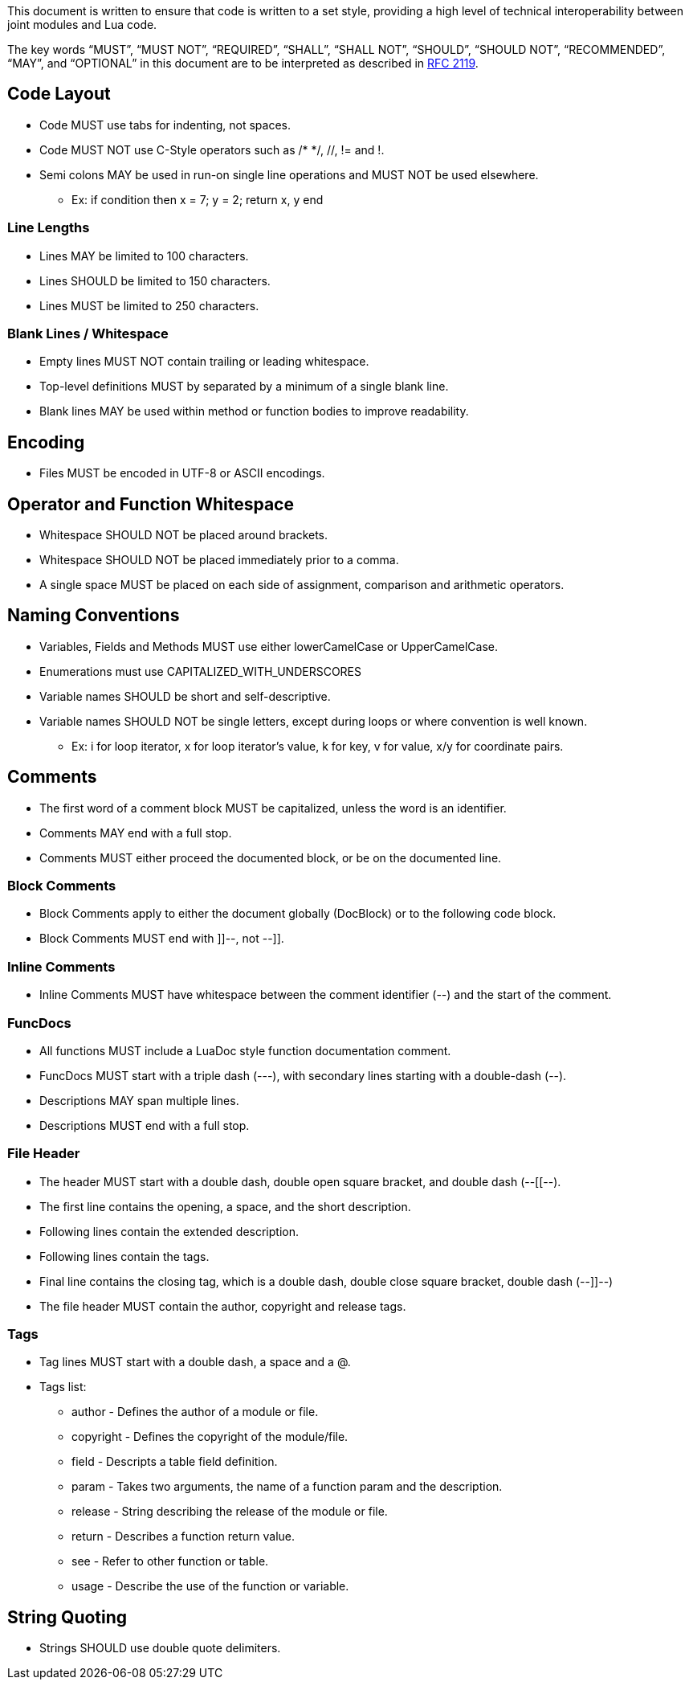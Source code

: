 This document is written to ensure that code is written to a set style, providing a high level of technical interoperability between joint modules and Lua code.

The key words “MUST”, “MUST NOT”, “REQUIRED”, “SHALL”, “SHALL NOT”, “SHOULD”, “SHOULD NOT”, “RECOMMENDED”, “MAY”, and “OPTIONAL” in this document are to be interpreted as described in http://www.ietf.org/rfc/rfc2119.txt[RFC 2119].

== Code Layout

* Code MUST use tabs for indenting, not spaces.
* Code MUST NOT use C-Style operators such as /* */, //, != and !.
* Semi colons MAY be used in run-on single line operations and MUST NOT be used elsewhere.
** Ex: if condition then x = 7; y = 2; return x, y end

=== Line Lengths

* Lines MAY be limited to 100 characters.
* Lines SHOULD be limited to 150 characters.
* Lines MUST be limited to 250 characters.

=== Blank Lines / Whitespace

* Empty lines MUST NOT contain trailing or leading whitespace.
* Top-level definitions MUST by separated by a minimum of a single blank line.
* Blank lines MAY be used within method or function bodies to improve readability.

== Encoding

* Files MUST be encoded in UTF-8 or ASCII encodings.

== Operator and Function Whitespace

* Whitespace SHOULD NOT be placed around brackets.
* Whitespace SHOULD NOT be placed immediately prior to a comma.
* A single space MUST be placed on each side of assignment, comparison and arithmetic operators.

== Naming Conventions

* Variables, Fields and Methods MUST use either lowerCamelCase or UpperCamelCase.
* Enumerations must use CAPITALIZED_WITH_UNDERSCORES
* Variable names SHOULD be short and self-descriptive.
* Variable names SHOULD NOT be single letters, except during loops or where convention is well known.
** Ex: i for loop iterator, x for loop iterator's value, k for key, v for value, x/y for coordinate pairs.

== Comments

* The first word of a comment block MUST be capitalized, unless the word is an identifier.
* Comments MAY end with a full stop.
* Comments MUST either proceed the documented block, or be on the documented line.

=== Block Comments

* Block Comments apply to either the document globally (DocBlock) or to the following code block.
* Block Comments MUST end with ]]--, not --]].

=== Inline Comments

* Inline Comments MUST have whitespace between the comment identifier (--) and the start of the comment.

=== FuncDocs

* All functions MUST include a LuaDoc style function documentation comment.
* FuncDocs MUST start with a triple dash (---), with secondary lines starting with a double-dash (--).
* Descriptions MAY span multiple lines.
* Descriptions MUST end with a full stop.

=== File Header

* The header MUST start with a double dash, double open square bracket, and double dash (--[[--).
* The first line contains the opening, a space, and the short description.
* Following lines contain the extended description.
* Following lines contain the tags.
* Final line contains the closing tag, which is a double dash, double close square bracket, double dash (--]]--)
* The file header MUST contain the author, copyright and release tags.

=== Tags

* Tag lines MUST start with a double dash, a space and a @.
* Tags list:
** author - Defines the author of a module or file.
** copyright - Defines the copyright of the module/file.
** field - Descripts a table field definition.
** param - Takes two arguments, the name of a function param and the description.
** release - String describing the release of the module or file.
** return - Describes a function return value.
** see - Refer to other function or table.
** usage - Describe the use of the function or variable.

== String Quoting

* Strings SHOULD use double quote delimiters.
